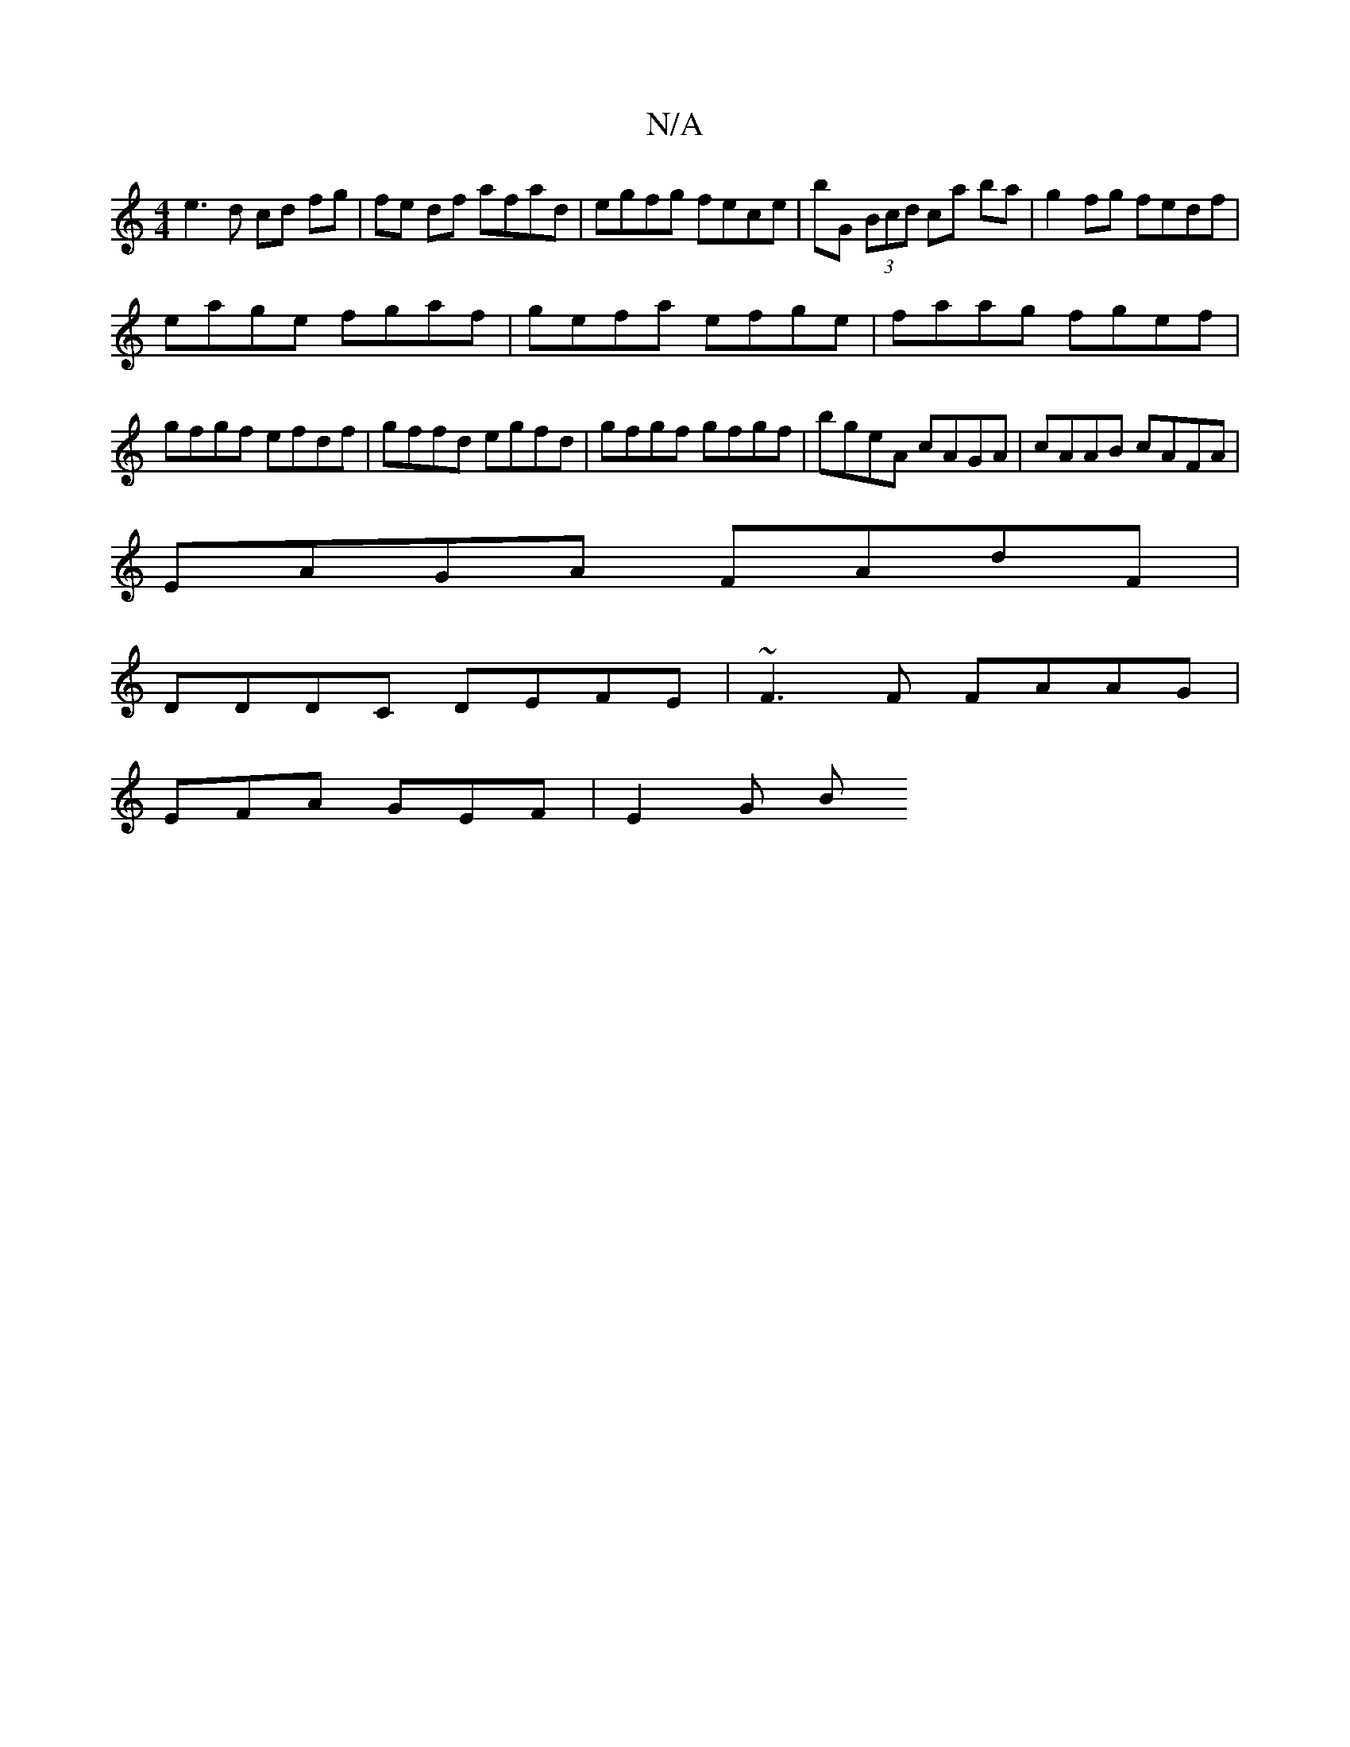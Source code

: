 X:1
T:N/A
M:4/4
R:N/A
K:Cmajor
e3 d cd fg|fe df afad|egfg fece | bG (3Bcd ca ba|g2 fg fedf|
eage fgaf|gefa efge|faag fgef|gfgf efdf | gffd egfd | gfgf gfgf | bgeA cAGA | 1 cAAB cAFA|
EAGA FAdF|
DDDC DEFE|~F3F FAAG|
EFA GEF | E2 G B